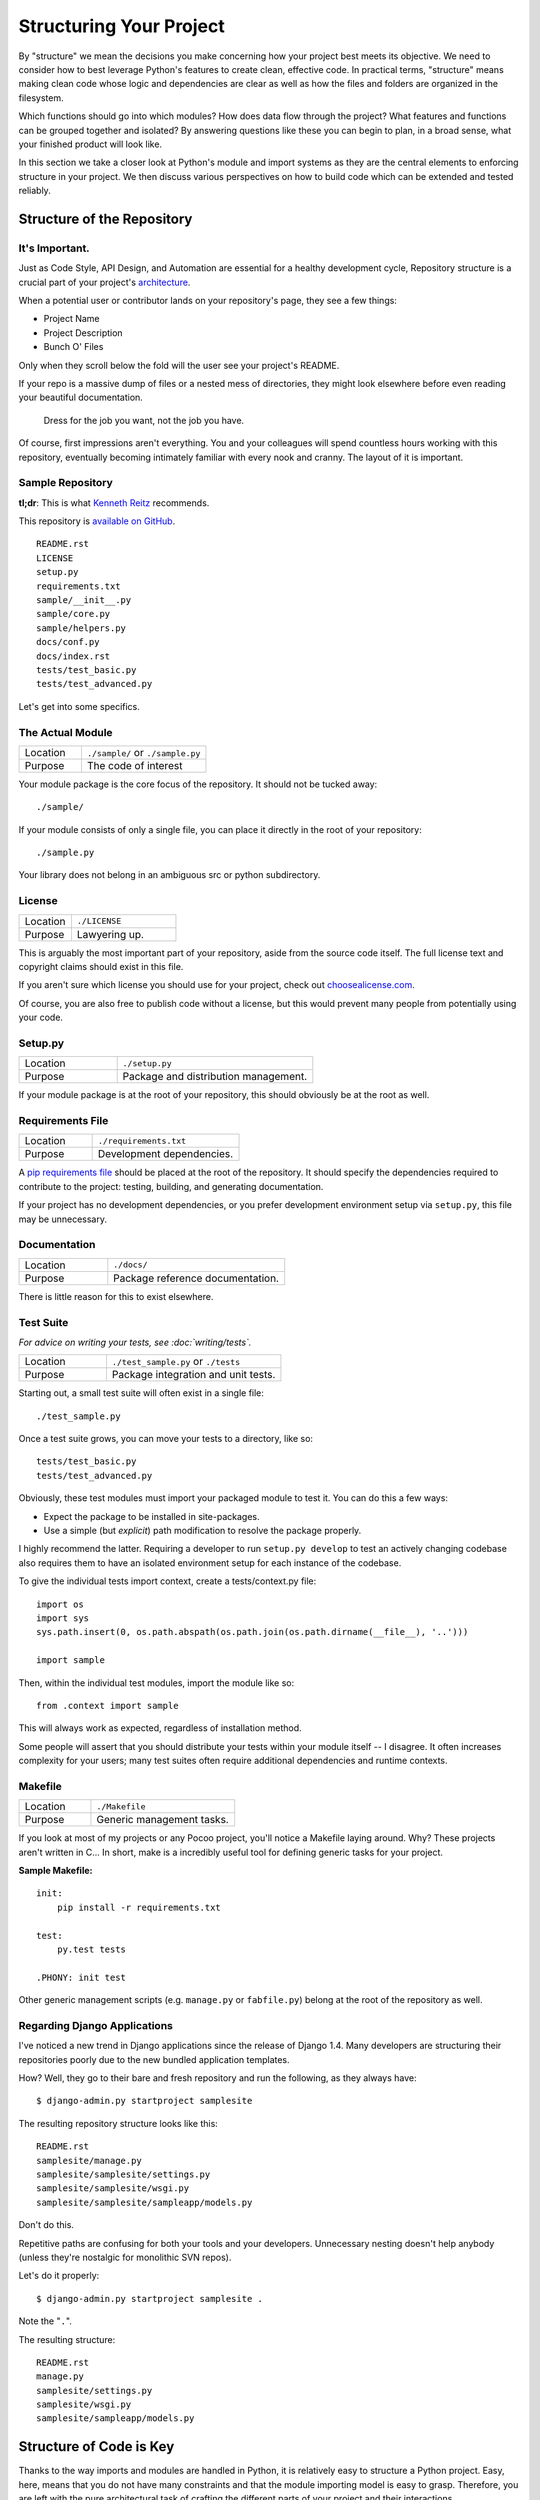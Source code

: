 Structuring Your Project
========================

.. image:: https://farm5.staticflickr.com/4203/33907151224_0574e7dfc2_k_d.jpg

By "structure" we mean the decisions you make concerning
how your project best meets its objective. We need to consider how to
best leverage Python's features to create clean, effective code.
In practical terms, "structure" means making clean code whose logic and
dependencies are clear as well as how the files and folders are organized
in the filesystem.

Which functions should go into which modules? How does data flow through
the project? What features and functions can be grouped together and
isolated? By answering questions like these you can begin to plan, in
a broad sense, what your finished product will look like.

In this section we take a closer look at Python's module and import
systems as they are the central elements to enforcing structure in your
project. We then discuss various perspectives on how to build code which
can be extended and tested reliably.



Structure of the Repository
---------------------------

It's Important.
:::::::::::::::

Just as Code Style, API Design, and Automation are essential for a
healthy development cycle, Repository structure is a crucial part of
your project's
`architecture <http://www.amazon.com/gp/product/1257638017/ref=as_li_ss_tl?ie=UTF8&tag=bookforkind-20&linkCode=as2&camp=1789&creative=39095&creativeASIN=1257638017>`__.

When a potential user or contributor lands on your repository's page,
they see a few things:

-  Project Name
-  Project Description
-  Bunch O' Files

Only when they scroll below the fold will the user see your project's
README.

If your repo is a massive dump of files or a nested mess of directories,
they might look elsewhere before even reading your beautiful
documentation.

    Dress for the job you want, not the job you have.

Of course, first impressions aren't everything. You and your colleagues
will spend countless hours working with this repository, eventually
becoming intimately familiar with every nook and cranny. The layout of
it is important.

Sample Repository
:::::::::::::::::

**tl;dr**: This is what `Kenneth Reitz <http://kennethreitz.org>`_ recommends.

This repository is `available on
GitHub <https://github.com/kennethreitz/samplemod>`__.

::

    README.rst
    LICENSE
    setup.py
    requirements.txt
    sample/__init__.py
    sample/core.py
    sample/helpers.py
    docs/conf.py
    docs/index.rst
    tests/test_basic.py
    tests/test_advanced.py

Let's get into some specifics.

The Actual Module
:::::::::::::::::

.. csv-table::
   :widths: 20, 40

   "Location", "``./sample/`` or ``./sample.py``"
   "Purpose", "The code of interest"


Your module package is the core focus of the repository. It should not
be tucked away:

::

    ./sample/

If your module consists of only a single file, you can place it directly
in the root of your repository:

::

    ./sample.py

Your library does not belong in an ambiguous src or python subdirectory.

License
:::::::


.. csv-table::
   :widths: 20, 40

   "Location", "``./LICENSE``"
   "Purpose", "Lawyering up."


This is arguably the most important part of your repository, aside from
the source code itself. The full license text and copyright claims
should exist in this file.

If you aren't sure which license you should use for your project, check
out `choosealicense.com <http://choosealicense.com>`_.

Of course, you are also free to publish code without a license, but this
would prevent many people from potentially using your code.

Setup.py
::::::::

.. csv-table::
   :widths: 20, 40

   "Location", "``./setup.py``"
   "Purpose", "Package and distribution management."


If your module package is at the root of your repository, this should
obviously be at the root as well.

Requirements File
:::::::::::::::::

.. csv-table::
   :widths: 20, 40

   "Location", "``./requirements.txt``"
   "Purpose", "Development dependencies."


A `pip requirements
file <https://pip.pypa.io/en/stable/user_guide/#requirements-files>`__
should be placed at the root of the repository. It should specify the
dependencies required to contribute to the project: testing, building,
and generating documentation.

If your project has no development dependencies, or you prefer
development environment setup via ``setup.py``, this file may be
unnecessary.

Documentation
:::::::::::::


.. csv-table::
   :widths: 20, 40

   "Location", "``./docs/``"
   "Purpose", "Package reference documentation."

There is little reason for this to exist elsewhere.

Test Suite
::::::::::


*For advice on writing your tests, see :doc:`writing/tests`.*

.. csv-table::
   :widths: 20, 40

   "Location", "``./test_sample.py`` or ``./tests``"
   "Purpose", "Package integration and unit tests."

Starting out, a small test suite will often exist in a single file:

::

    ./test_sample.py

Once a test suite grows, you can move your tests to a directory, like
so:

::

    tests/test_basic.py
    tests/test_advanced.py

Obviously, these test modules must import your packaged module to test
it. You can do this a few ways:

-  Expect the package to be installed in site-packages.
-  Use a simple (but *explicit*) path modification to resolve the
   package properly.

I highly recommend the latter. Requiring a developer to run
``setup.py develop`` to test an actively changing
codebase also requires them to have an isolated environment setup for
each instance of the codebase.

To give the individual tests import context, create a tests/context.py
file:

::

    import os
    import sys
    sys.path.insert(0, os.path.abspath(os.path.join(os.path.dirname(__file__), '..')))

    import sample

Then, within the individual test modules, import the module like so:

::

    from .context import sample

This will always work as expected, regardless of installation method.

Some people will assert that you should distribute your tests within
your module itself -- I disagree. It often increases complexity for your
users; many test suites often require additional dependencies and
runtime contexts.

Makefile
::::::::


.. csv-table::
   :widths: 20, 40

   "Location", "``./Makefile``"
   "Purpose", "Generic management tasks."


If you look at most of my projects or any Pocoo project, you'll notice a
Makefile laying around. Why? These projects aren't written in C... In
short, make is a incredibly useful tool for defining generic tasks for
your project.

**Sample Makefile:**

::

    init:
        pip install -r requirements.txt

    test:
        py.test tests

    .PHONY: init test

Other generic management scripts (e.g. ``manage.py``
or ``fabfile.py``) belong at the root of the repository as well.

Regarding Django Applications
:::::::::::::::::::::::::::::

I've noticed a new trend in Django applications since the release of
Django 1.4. Many developers are structuring their repositories poorly
due to the new bundled application templates.

How? Well, they go to their bare and fresh repository and run the
following, as they always have:

::

    $ django-admin.py startproject samplesite

The resulting repository structure looks like this:

::

    README.rst
    samplesite/manage.py
    samplesite/samplesite/settings.py
    samplesite/samplesite/wsgi.py
    samplesite/samplesite/sampleapp/models.py

Don't do this.

Repetitive paths are confusing for both your tools and your developers.
Unnecessary nesting doesn't help anybody (unless they're nostalgic for
monolithic SVN repos).

Let's do it properly:

::

    $ django-admin.py startproject samplesite .

Note the "``.``".

The resulting structure:

::

    README.rst
    manage.py
    samplesite/settings.py
    samplesite/wsgi.py
    samplesite/sampleapp/models.py




Structure of Code is Key
------------------------

Thanks to the way imports and modules are handled in Python, it is
relatively easy to structure a Python project. Easy, here, means
that you do not have many constraints and that the module
importing model is easy to grasp. Therefore, you are left with the
pure architectural task of crafting the different parts of your
project and their interactions.

Easy structuring of a project means it is also easy
to do it poorly. Some signs of a poorly structured project
include:

- Multiple and messy circular dependencies: if your classes
  Table and Chair in :file:`furn.py` need to import Carpenter from
  :file:`workers.py` to answer a question such as ``table.isdoneby()``,
  and if conversely the class Carpenter needs to import Table and Chair,
  to answer the question ``carpenter.whatdo()``, then you
  have a circular dependency. In this case you will have to resort to
  fragile hacks such as using import statements inside
  methods or functions.

- Hidden coupling: each and every change in Table's implementation
  breaks 20 tests in unrelated test cases because it breaks Carpenter's code,
  which requires very careful surgery to adapt the change. This means
  you have too many assumptions about Table in Carpenter's code or the
  reverse.

- Heavy usage of global state or context: instead of explicitly
  passing ``(height, width, type, wood)`` to each other, Table
  and Carpenter rely on global variables that can be modified
  and are modified on the fly by different agents. You need to
  scrutinize all access to these global variables to understand why
  a rectangular table became a square, and discover that remote
  template code is also modifying this context, messing with
  table dimensions.

- Spaghetti code: multiple pages of nested if clauses and for loops
  with a lot of copy-pasted procedural code and no
  proper segmentation are known as spaghetti code. Python's
  meaningful indentation (one of its most controversial features) make
  it very hard to maintain this kind of code. So the good news is that
  you might not see too much of it.

- Ravioli code is more likely in Python: it consists of hundreds of
  similar little pieces of logic, often classes or objects, without
  proper structure. If you never can remember if you have to use
  FurnitureTable, AssetTable or Table, or even TableNew for your
  task at hand, you might be swimming in ravioli code.


Modules
-------

Python modules are one of the main abstraction layers available and probably the
most natural one. Abstraction layers allow separating code into parts holding
related data and functionality.

For example, a layer of a project can handle interfacing with user actions,
while another would handle low-level manipulation of data. The most natural way
to separate these two layers is to regroup all interfacing functionality
in one file, and all low-level operations in another file. In this case,
the interface file needs to import the low-level file. This is done with the
``import`` and ``from ... import`` statements.

As soon as you use `import` statements you use modules. These can be either
built-in modules such as `os` and `sys`, third-party modules you have installed
in your environment, or your project's internal modules.

To keep in line with the style guide, keep module names short, lowercase, and
be sure to avoid using special symbols like the dot (.) or question mark (?).
So a file name like :file:`my.spam.py` is one you should avoid! Naming this way
will interfere with the way Python looks for modules.

In the case of `my.spam.py` Python expects to find a :file:`spam.py` file in a
folder named :file:`my` which is not the case. There is an
`example <http://docs.python.org/tutorial/modules.html#packages>`_ of how the
dot notation should be used in the Python docs.

If you'd like you could name your module :file:`my_spam.py`, but even our
friend the underscore should not be seen often in module names. However, using other 
characters (spaces or hyphens) in module names will prevent importing 
(- is the subtract operator), so try to keep module names short so there is 
no need to separate words. And, most of all, don't namespace with underscores, use submodules instead.

.. code-block:: python

  # OK
  import library.plugin.foo
  # not OK
  import library.foo_plugin

Aside from some naming restrictions, nothing special is required for a Python
file to be a module, but you need to understand the import mechanism in order
to use this concept properly and avoid some issues.

Concretely, the ``import modu`` statement will look for the proper file, which
is :file:`modu.py` in the same directory as the caller if it exists.  If it is
not found, the Python interpreter will search for :file:`modu.py` in the "path"
recursively and raise an ImportError exception if it is not found.

Once :file:`modu.py` is found, the Python interpreter will execute the module in
an isolated scope. Any top-level statement in :file:`modu.py` will be executed,
including other imports if any. Function and class definitions are stored in
the module's dictionary.

Then, the module's variables, functions, and classes will be available to the
caller through the module's namespace, a central concept in programming that is
particularly helpful and powerful in Python.

In many languages, an ``include file`` directive is used by the preprocessor to
take all code found in the file and 'copy' it into the caller's code. It is
different in Python: the included code is isolated in a module namespace, which
means that you generally don't have to worry that the included code could have
unwanted effects, e.g. override an existing function with the same name.

It is possible to simulate the more standard behavior by using a special syntax
of the import statement: ``from modu import *``. This is generally considered
bad practice. **Using** ``import *`` **makes code harder to read and makes
dependencies less compartmentalized**.

Using ``from modu import func`` is a way to pinpoint the function you want to
import and put it in the global namespace. While much less harmful than ``import
*`` because it shows explicitly what is imported in the global namespace, its
only advantage over a simpler ``import modu`` is that it will save a little
typing.

**Very bad**

.. code-block:: python

    [...]
    from modu import *
    [...]
    x = sqrt(4)  # Is sqrt part of modu? A builtin? Defined above?

**Better**

.. code-block:: python

    from modu import sqrt
    [...]
    x = sqrt(4)  # sqrt may be part of modu, if not redefined in between

**Best**

.. code-block:: python

    import modu
    [...]
    x = modu.sqrt(4)  # sqrt is visibly part of modu's namespace

As mentioned in the :ref:`code_style` section, readability is one of the main
features of Python. Readability means to avoid useless boilerplate text and
clutter, therefore some efforts are spent trying to achieve a certain level of
brevity. But terseness and obscurity are the limits where brevity should stop.
Being able to tell immediately where a class or function comes from, as in the
``modu.func`` idiom, greatly improves code readability and understandability in
all but the simplest single file projects.


Packages
--------

Python provides a very straightforward packaging system, which is simply an
extension of the module mechanism to a directory.

Any directory with an :file:`__init__.py` file is considered a Python package.
The different modules in the package are imported in a similar manner as plain
modules, but with a special behavior for the :file:`__init__.py` file, which is
used to gather all package-wide definitions.

A file :file:`modu.py` in the directory :file:`pack/` is imported with the
statement ``import pack.modu``. This statement will look for an
:file:`__init__.py` file in :file:`pack`, execute all of its top-level
statements. Then it will look for a file named :file:`pack/modu.py` and
execute all of its top-level statements. After these operations, any variable,
function, or class defined in :file:`modu.py` is available in the pack.modu
namespace.

A commonly seen issue is to add too much code to :file:`__init__.py`
files. When the project complexity grows, there may be sub-packages and
sub-sub-packages in a deep directory structure. In this case, importing a
single item from a sub-sub-package will require executing all
:file:`__init__.py` files met while traversing the tree.

Leaving an :file:`__init__.py` file empty is considered normal and even a good
practice, if the package's modules and sub-packages do not need to share any
code.

Lastly, a convenient syntax is available for importing deeply nested packages:
``import very.deep.module as mod``. This allows you to use `mod` in place of the
verbose repetition of ``very.deep.module``.

Object-oriented programming
---------------------------

Python is sometimes described as an object-oriented programming language. This
can be somewhat misleading and needs to be clarified.

In Python, everything is an object, and can be handled as such. This is what is
meant when we say, for example, that functions are first-class objects.
Functions, classes, strings, and even types are objects in Python: like any
object, they have a type, they can be passed as function arguments, and they
may have methods and properties. In this understanding, Python is an
object-oriented language.

However, unlike Java, Python does not impose object-oriented programming as the
main programming paradigm. It is perfectly viable for a Python project to not
be object-oriented, i.e. to use no or very few class definitions, class
inheritance, or any other mechanisms that are specific to object-oriented
programming.

Moreover, as seen in the modules_ section, the way Python handles modules and
namespaces gives the developer a natural way to ensure the
encapsulation and separation of abstraction layers, both being the most common
reasons to use object-orientation. Therefore, Python programmers have more
latitude to not use object-orientation, when it is not required by the business
model.

There are some reasons to avoid unnecessary object-orientation. Defining
custom classes is useful when we want to glue together some state and some
functionality. The problem, as pointed out by the discussions about functional
programming, comes from the "state" part of the equation.

In some architectures, typically web applications, multiple instances of Python
processes are spawned to respond to external requests that can happen at the
same time. In this case, holding some state into instantiated objects, which
means keeping some static information about the world, is prone to concurrency
problems or race-conditions. Sometimes, between the initialization of the state
of an object (usually done with the ``__init__()`` method) and the actual use
of the object state through one of its methods, the world may have changed, and
the retained state may be outdated. For example, a request may load an item in
memory and mark it as read by a user. If another request requires the deletion
of this item at the same time, it may happen that the deletion actually occurs
after the first process loaded the item, and then we have to mark as read a
deleted object.

This and other issues led to the idea that using stateless functions is a
better programming paradigm.

Another way to say the same thing is to suggest using functions and procedures
with as few implicit contexts and side-effects as possible. A function's
implicit context is made up of any of the global variables or items in the
persistence layer that are accessed from within the function. Side-effects are
the changes that a function makes to its implicit context. If a function saves
or deletes data in a global variable or in the persistence layer, it is said to
have a side-effect.

Carefully isolating functions with context and side-effects from functions with
logic (called pure functions) allow the following benefits:

- Pure functions are deterministic: given a fixed input,
  the output will always be the same.

- Pure functions are much easier to change or replace if they need to
  be refactored or optimized.

- Pure functions are easier to test with unit-tests: There is less
  need for complex context setup and data cleaning afterwards.

- Pure functions are easier to manipulate, decorate, and pass around.

In summary, pure functions are more efficient building blocks than classes
and objects for some architectures because they have no context or side-effects.

Obviously, object-orientation is useful and even necessary in many cases, for
example when developing graphical desktop applications or games, where the
things that are manipulated (windows, buttons, avatars, vehicles) have a
relatively long life of their own in the computer's memory.


Decorators
----------

The Python language provides a simple yet powerful syntax called 'decorators'.
A decorator is a function or a class that wraps (or decorates) a function
or a method. The 'decorated' function or method will replace the original
'undecorated' function or method. Because functions are first-class objects
in Python, this can be done 'manually', but using the @decorator syntax is
clearer and thus preferred.

.. code-block:: python

    def foo():
        # do something

    def decorator(func):
        # manipulate func
        return func

    foo = decorator(foo)  # Manually decorate

    @decorator
    def bar():
        # Do something
    # bar() is decorated

This mechanism is useful for separating concerns and avoiding
external un-related logic 'polluting' the core logic of the function
or method. A good example of a piece of functionality that is better handled
with decoration is `memoization <https://en.wikipedia.org/wiki/Memoization#Overview>`__ or caching: you want to store the results of an
expensive function in a table and use them directly instead of recomputing
them when they have already been computed. This is clearly not part
of the function logic.

Context Managers
----------------

A context manager is a Python object that provides extra contextual information
to an action. This extra information takes the form of running a callable upon
initiating the context using the ``with`` statement, as well as running a callable
upon completing all the code inside the ``with`` block. The most well known
example of using a context manager is shown here, opening on a file:

.. code-block:: python

    with open('file.txt') as f:
        contents = f.read()

Anyone familiar with this pattern knows that invoking ``open`` in this fashion
ensures that ``f``'s ``close`` method will be called at some point. This reduces
a developer's cognitive load and makes the code easier to read.

There are two easy ways to implement this functionality yourself: using a class
or using a generator. Let's implement the above functionality ourselves, starting
with the class approach:

.. code-block:: python

    class CustomOpen(object):
        def __init__(self, filename):
            self.file = open(filename)

        def __enter__(self):
            return self.file

        def __exit__(self, ctx_type, ctx_value, ctx_traceback):
            self.file.close()

    with CustomOpen('file') as f:
        contents = f.read()

This is just a regular Python object with two extra methods that are used
by the ``with`` statement. CustomOpen is first instantiated and then its
``__enter__`` method is called and whatever ``__enter__`` returns is assigned to
``f`` in the ``as f`` part of the statement. When the contents of the ``with`` block
is finished executing, the ``__exit__`` method is then called.

And now the generator approach using Python's own
`contextlib <https://docs.python.org/2/library/contextlib.html>`_:

.. code-block:: python

    from contextlib import contextmanager

    @contextmanager
    def custom_open(filename):
        f = open(filename)
        try:
            yield f
        finally:
            f.close()

    with custom_open('file') as f:
        contents = f.read()

This works in exactly the same way as the class example above, albeit it's
more terse. The ``custom_open`` function executes until it reaches the ``yield``
statement. It then gives control back to the ``with`` statement, which assigns
whatever was ``yield``'ed to `f` in the ``as f`` portion. The ``finally`` clause
ensures that ``close()`` is called whether or not there was an exception inside
the ``with``.

Since the two approaches appear the same, we should follow the Zen of Python
to decide when to use which. The class approach might be better if there's
a considerable amount of logic to encapsulate. The function approach
might be better for situations where we're dealing with a simple action.

Dynamic typing
--------------

Python is dynamically typed, which means that variables do not have a fixed
type. In fact, in Python, variables are very different from what they are in
many other languages, specifically statically-typed languages. Variables are not
a segment of the computer's memory where some value is written, they are 'tags'
or 'names' pointing to objects. It is therefore possible for the variable 'a' to
be set to the value 1, then to the value 'a string', then to a function.

The dynamic typing of Python is often considered to be a weakness, and indeed
it can lead to complexities and hard-to-debug code. Something named 'a' can be
set to many different things, and the developer or the maintainer needs to track
this name in the code to make sure it has not been set to a completely unrelated
object.

Some guidelines help to avoid this issue:

- Avoid using the same variable name for different things.

**Bad**

.. code-block:: python

    a = 1
    a = 'a string'
    def a():
        pass  # Do something

**Good**

.. code-block:: python

    count = 1
    msg = 'a string'
    def func():
        pass  # Do something

Using short functions or methods helps reduce the risk
of using the same name for two unrelated things.

It is better to use different names even for things that are related,
when they have a different type:

**Bad**

.. code-block:: python

    items = 'a b c d'  # This is a string...
    items = items.split(' ')  # ...becoming a list
    items = set(items)  # ...and then a set

There is no efficiency gain when reusing names: the assignments
will have to create new objects anyway. However, when the complexity
grows and each assignment is separated by other lines of code, including
'if' branches and loops, it becomes harder to ascertain what a given
variable's type is.

Some coding practices, like functional programming, recommend never reassigning
a variable. In Java this is done with the `final` keyword. Python does not have
a `final` keyword and it would be against its philosophy anyway. However, it may
be a good discipline to avoid assigning to a variable more than once, and it
helps in grasping the concept of mutable and immutable types.

Mutable and immutable types
---------------------------

Python has two kinds of built-in or user-defined types.

Mutable types are those that allow in-place modification of the content. Typical
mutables are lists and dictionaries: All lists have mutating methods, like
:py:meth:`list.append` or :py:meth:`list.pop`, and can be modified in place.
The same goes for dictionaries.

Immutable types provide no method for changing their content. For instance, the
variable x set to the integer 6 has no "increment" method. If you want to
compute x + 1, you have to create another integer and give it a name.

.. code-block:: python

    my_list = [1, 2, 3]
    my_list[0] = 4
    print my_list  # [4, 2, 3] <- The same list has changed

    x = 6
    x = x + 1  # The new x is another object

One consequence of this difference in behavior is that mutable
types are not "stable", and therefore cannot be used as dictionary
keys.

Using properly mutable types for things that are mutable in nature
and immutable types for things that are fixed in nature
helps to clarify the intent of the code.

For example, the immutable equivalent of a list is the tuple, created
with ``(1, 2)``. This tuple is a pair that cannot be changed in-place,
and can be used as a key for a dictionary.

One peculiarity of Python that can surprise beginners is that
strings are immutable. This means that when constructing a string from
its parts, it is much more efficient to accumulate the parts in a list,
which is mutable, and then glue ('join') the parts together when the
full string is needed. One thing to notice, however, is that list
comprehensions are better and faster than constructing a list in a loop
with calls to ``append()``. 

One other option is using the map function, which can 'map' a function
('str') to an iterable ('range(20)'). This results in a map object,
which you can then ('join') together just like the other examples.
The map function can be even faster than a list comprehension in some cases.

**Bad**

.. code-block:: python

    # create a concatenated string from 0 to 19 (e.g. "012..1819")
    nums = ""
    for n in range(20):
        nums += str(n)   # slow and inefficient
    print nums

**Good**

.. code-block:: python

    # create a concatenated string from 0 to 19 (e.g. "012..1819")
    nums = []
    for n in range(20):
        nums.append(str(n))
    print "".join(nums)  # much more efficient

**Better**

.. code-block:: python

    # create a concatenated string from 0 to 19 (e.g. "012..1819")
    nums = [str(n) for n in range(20)]
    print "".join(nums)
    
**Best**

.. code-block:: python

    # create a concatenated string from 0 to 19 (e.g. "012..1819")
    nums = map(str, range(20))
    print "".join(nums) 

One final thing to mention about strings is that using ``join()`` is not always
best. In the instances where you are creating a new string from a pre-determined
number of strings, using the addition operator is actually faster, but in cases
like above or in cases where you are adding to an existing string, using
``join()`` should be your preferred method.

.. code-block:: python

    foo = 'foo'
    bar = 'bar'

    foobar = foo + bar  # This is good
    foo += 'ooo'  # This is bad, instead you should do:
    foo = ''.join([foo, 'ooo'])

.. note::
    You can also use the :ref:`% <python:string-formatting>` formatting operator
    to concatenate a pre-determined number of strings besides :py:meth:`str.join`
    and ``+``. However, :pep:`3101`, discourages the usage of the ``%`` operator
    in favor of the :py:meth:`str.format` method.

.. code-block:: python

    foo = 'foo'
    bar = 'bar'

    foobar = '%s%s' % (foo, bar) # It is OK
    foobar = '{0}{1}'.format(foo, bar) # It is better
    foobar = '{foo}{bar}'.format(foo=foo, bar=bar) # It is best


Vendorizing Dependencies
------------------------


Runners
-------


Further Reading
---------------

- http://docs.python.org/2/library/
- http://www.diveintopython.net/toc/index.html
